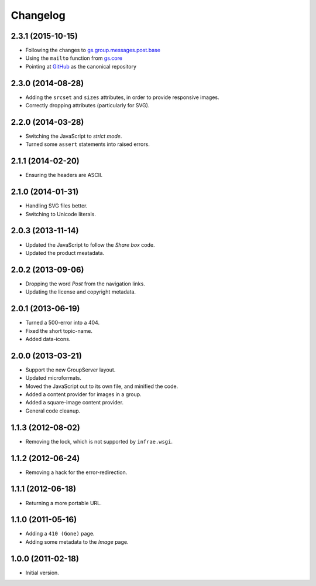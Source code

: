 Changelog
=========

2.3.1 (2015-10-15)
------------------

* Following the changes to `gs.group.messages.post.base`_
* Using the ``mailto`` function from `gs.core`_
* Pointing at `GitHub`_ as the canonical repository

.. _GitHub:
   https://github.com/groupserver/gs.group.messages.image
.. _gs.group.messages.post.base:
   https://github.com/groupserver/gs.group.messages.post.base
.. _gs.core:
   https://github.com/groupserver/gs.core

2.3.0 (2014-08-28)
------------------

* Adding the ``srcset`` and ``sizes`` attributes, in order to
  provide responsive images.
* Correctly dropping attributes (particularly for SVG).

2.2.0 (2014-03-28)
------------------

* Switching the JavaScript to *strict mode*.
* Turned some ``assert`` statements into raised errors.

2.1.1 (2014-02-20)
------------------

* Ensuring the headers are ASCII.

2.1.0 (2014-01-31)
------------------

* Handling SVG files better.
* Switching to Unicode literals.

2.0.3 (2013-11-14)
------------------

* Updated the JavaScript to follow the *Share box* code.
* Updated the product meatadata.

2.0.2 (2013-09-06)
------------------

* Dropping the word *Post* from the navigation links.
* Updating the license and copyright metadata.

2.0.1 (2013-06-19)
------------------

* Turned a 500-error into a 404.
* Fixed the short topic-name.
* Added data-icons.

2.0.0 (2013-03-21)
------------------

* Support the new GroupServer layout.
* Updated microformats.
* Moved the JavaScript out to its own file, and minified the
  code.
* Added a content provider for images in a group.
* Added a square-image content provider.
* General code cleanup.


1.1.3 (2012-08-02)
------------------

* Removing the lock, which is not supported by ``infrae.wsgi``.

1.1.2 (2012-06-24)
------------------

* Removing a hack for the error-redirection.

1.1.1 (2012-06-18)
------------------

* Returning a more portable URL.

1.1.0 (2011-05-16)
------------------

* Adding a ``410 (Gone)`` page.
* Adding some metadata to the *Image* page.

1.0.0 (2011-02-18)
------------------

* Initial version.

..  LocalWords:  Changelog
